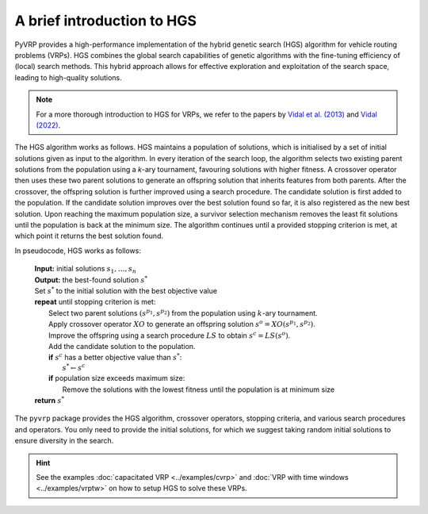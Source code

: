 A brief introduction to HGS
===========================

PyVRP provides a high-performance implementation of the hybrid genetic search (HGS) algorithm for vehicle routing problems (VRPs).
HGS combines the global search capabilities of genetic algorithms with the fine-tuning efficiency of (local) search methods.
This hybrid approach allows for effective exploration and exploitation of the search space, leading to high-quality solutions.

.. note::

   For a more thorough introduction to HGS for VRPs, we refer to the papers by `Vidal et al. (2013) <https://www.sciencedirect.com/science/article/pii/S0305054812001645>`_ and `Vidal (2022) <https://www.sciencedirect.com/science/article/pii/S030505482100349X>`_.

The HGS algorithm works as follows.
HGS maintains a population of solutions, which is initialised by a set of initial solutions given as input to the algorithm.
In every iteration of the search loop, the algorithm selects two existing parent solutions from the population using a *k*-ary tournament, favouring solutions with higher fitness.
A crossover operator then uses these two parent solutions to generate an offspring solution that inherits features from both parents.
After the crossover, the offspring solution is further improved using a search procedure.
The candidate solution is first added to the population.
If the candidate solution improves over the best solution found so far, it is also registered as the new best solution.
Upon reaching the maximum population size, a survivor selection mechanism removes the least fit solutions until the population is back at the minimum size.
The algorithm continues until a provided stopping criterion is met, at which point it returns the best solution found. 

In pseudocode, HGS works as follows:

    .. line-block::

       **Input:** initial solutions :math:`s_1, \dots, s_{n}`
       **Output:** the best-found solution :math:`s^*`
       Set :math:`s^*` to the initial solution with the best objective value
       **repeat** until stopping criterion is met:
           Select two parent solutions :math:`(s^{p_1}, s^{p_2})` from the population using :math:`k`-ary tournament.
           Apply crossover operator :math:`XO` to generate an offspring solution :math:`s^o=XO(s^{p_1}, s^{p_2})`.
           Improve the offspring using a search procedure :math:`LS` to obtain :math:`s^c=LS(s^o)`.
           Add the candidate solution to the population.
           **if** :math:`s^c` has a better objective value than :math:`s^*`:
               :math:`s^* \gets s^c`
           **if** population size exceeds maximum size:
               Remove the solutions with the lowest fitness until the population is at minimum size
       **return** :math:`s^*`

The ``pyvrp`` package provides the HGS algorithm, crossover operators, stopping criteria, and various search procedures and operators.
You only need to provide the initial solutions, for which we suggest taking random initial solutions to ensure diversity in the search.

.. hint::

   See the examples :doc:`capacitated VRP <../examples/cvrp>` and :doc:`VRP with time windows <../examples/vrptw>` on how to setup HGS to solve these VRPs.
